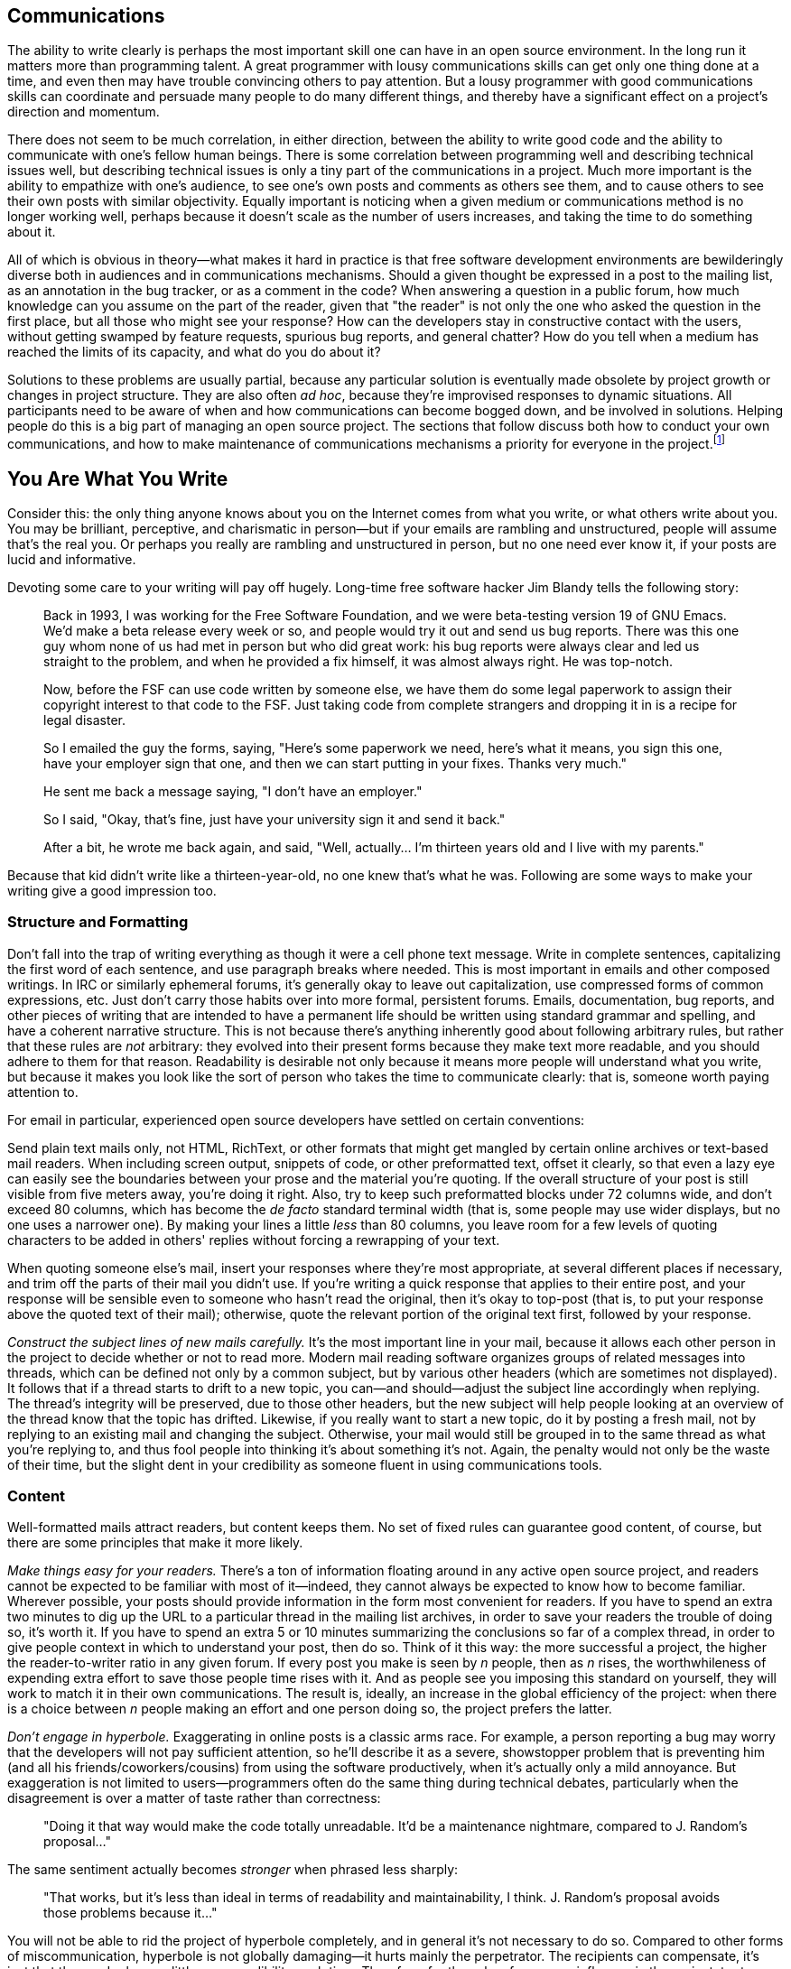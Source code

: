 [[communications]]
== Communications

The ability to write clearly is perhaps the most important skill one can
have in an open source environment. In the long run it matters more than
programming talent. A great programmer with lousy communications skills
can get only one thing done at a time, and even then may have trouble
convincing others to pay attention. But a lousy programmer with good
communications skills can coordinate and persuade many people to do many
different things, and thereby have a significant effect on a project's
direction and momentum.

There does not seem to be much correlation, in either direction, between
the ability to write good code and the ability to communicate with one's
fellow human beings. There is some correlation between programming well
and describing technical issues well, but describing technical issues is
only a tiny part of the communications in a project. Much more important
is the ability to empathize with one's audience, to see one's own posts
and comments as others see them, and to cause others to see their own
posts with similar objectivity. Equally important is noticing when a
given medium or communications method is no longer working well, perhaps
because it doesn't scale as the number of users increases, and taking
the time to do something about it.

All of which is obvious in theory—what makes it hard in practice is that
free software development environments are bewilderingly diverse both in
audiences and in communications mechanisms. Should a given thought be
expressed in a post to the mailing list, as an annotation in the bug
tracker, or as a comment in the code? When answering a question in a
public forum, how much knowledge can you assume on the part of the
reader, given that "the reader" is not only the one who asked the
question in the first place, but all those who might see your response?
How can the developers stay in constructive contact with the users,
without getting swamped by feature requests, spurious bug reports, and
general chatter? How do you tell when a medium has reached the limits of
its capacity, and what do you do about it?

Solutions to these problems are usually partial, because any particular
solution is eventually made obsolete by project growth or changes in
project structure. They are also often __ad hoc__, because they're
improvised responses to dynamic situations. All participants need to be
aware of when and how communications can become bogged down, and be
involved in solutions. Helping people do this is a big part of managing
an open source project. The sections that follow discuss both how to
conduct your own communications, and how to make maintenance of
communications mechanisms a priority for everyone in the
project.footnote:[There has been some interesting academic research on
this topic; for example, see Group Awareness in Distributed Software
Development by Gutwin, Penner, and Schneider. This paper was online for
a while, then unavailable, then online again at
http://www.st.cs.uni-sb.de/edu/empirical-se/2006/PDFs/gutwin04.pdf[st.cs.uni-sb.de/edu/empirical-se/2006/PDFs/gutwin04.pdf].
So try there first, but be prepared to use a search engine if it moves
again.]

[[you-are-what-you-write]]
== You Are What You Write

Consider this: the only thing anyone knows about you on the Internet
comes from what you write, or what others write about you. You may be
brilliant, perceptive, and charismatic in person—but if your emails are
rambling and unstructured, people will assume that's the real you. Or
perhaps you really are rambling and unstructured in person, but no one
need ever know it, if your posts are lucid and informative.

Devoting some care to your writing will pay off hugely. Long-time free
software hacker Jim Blandy tells the following story:

________________________________________________________________________________________________________________________________________________________________________________________________________________________________________________________________________________________________________________________________________________________________________________________________________________________________________________________
Back in 1993, I was working for the Free Software Foundation, and we
were beta-testing version 19 of GNU Emacs. We'd make a beta release
every week or so, and people would try it out and send us bug reports.
There was this one guy whom none of us had met in person but who did
great work: his bug reports were always clear and led us straight to the
problem, and when he provided a fix himself, it was almost always right.
He was top-notch.

Now, before the FSF can use code written by someone else, we have them
do some legal paperwork to assign their copyright interest to that code
to the FSF. Just taking code from complete strangers and dropping it in
is a recipe for legal disaster.

So I emailed the guy the forms, saying, "Here's some paperwork we need,
here's what it means, you sign this one, have your employer sign that
one, and then we can start putting in your fixes. Thanks very much."

He sent me back a message saying, "I don't have an employer."

So I said, "Okay, that's fine, just have your university sign it and
send it back."

After a bit, he wrote me back again, and said, "Well, actually... I'm
thirteen years old and I live with my parents."
________________________________________________________________________________________________________________________________________________________________________________________________________________________________________________________________________________________________________________________________________________________________________________________________________________________________________________________

Because that kid didn't write like a thirteen-year-old, no one knew
that's what he was. Following are some ways to make your writing give a
good impression too.

[[structure-and-formatting]]
=== Structure and Formatting

Don't fall into the trap of writing everything as though it were a cell
phone text message. Write in complete sentences, capitalizing the first
word of each sentence, and use paragraph breaks where needed. This is
most important in emails and other composed writings. In IRC or
similarly ephemeral forums, it's generally okay to leave out
capitalization, use compressed forms of common expressions, etc. Just
don't carry those habits over into more formal, persistent forums.
Emails, documentation, bug reports, and other pieces of writing that are
intended to have a permanent life should be written using standard
grammar and spelling, and have a coherent narrative structure. This is
not because there's anything inherently good about following arbitrary
rules, but rather that these rules are _not_ arbitrary: they evolved
into their present forms because they make text more readable, and you
should adhere to them for that reason. Readability is desirable not only
because it means more people will understand what you write, but because
it makes you look like the sort of person who takes the time to
communicate clearly: that is, someone worth paying attention to.

For email in particular, experienced open source developers have settled
on certain conventions:

Send plain text mails only, not HTML, RichText, or other formats that
might get mangled by certain online archives or text-based mail readers.
When including screen output, snippets of code, or other preformatted
text, offset it clearly, so that even a lazy eye can easily see the
boundaries between your prose and the material you're quoting. If the
overall structure of your post is still visible from five meters away,
you're doing it right. Also, try to keep such preformatted blocks under
72 columns wide, and don't exceed 80 columns, which has become the _de
facto_ standard terminal width (that is, some people may use wider
displays, but no one uses a narrower one). By making your lines a little
_less_ than 80 columns, you leave room for a few levels of quoting
characters to be added in others' replies without forcing a rewrapping
of your text.

When quoting someone else's mail, insert your responses where they're
most appropriate, at several different places if necessary, and trim off
the parts of their mail you didn't use. If you're writing a quick
response that applies to their entire post, and your response will be
sensible even to someone who hasn't read the original, then it's okay to
top-post (that is, to put your response above the quoted text of their
mail); otherwise, quote the relevant portion of the original text first,
followed by your response.

_Construct the subject lines of new mails carefully._ It's the most
important line in your mail, because it allows each other person in the
project to decide whether or not to read more. Modern mail reading
software organizes groups of related messages into threads, which can be
defined not only by a common subject, but by various other headers
(which are sometimes not displayed). It follows that if a thread starts
to drift to a new topic, you can—and should—adjust the subject line
accordingly when replying. The thread's integrity will be preserved, due
to those other headers, but the new subject will help people looking at
an overview of the thread know that the topic has drifted. Likewise, if
you really want to start a new topic, do it by posting a fresh mail, not
by replying to an existing mail and changing the subject. Otherwise,
your mail would still be grouped in to the same thread as what you're
replying to, and thus fool people into thinking it's about something
it's not. Again, the penalty would not only be the waste of their time,
but the slight dent in your credibility as someone fluent in using
communications tools.

[[writing-content]]
=== Content

Well-formatted mails attract readers, but content keeps them. No set of
fixed rules can guarantee good content, of course, but there are some
principles that make it more likely.

_Make things easy for your readers._ There's a ton of information
floating around in any active open source project, and readers cannot be
expected to be familiar with most of it—indeed, they cannot always be
expected to know how to become familiar. Wherever possible, your posts
should provide information in the form most convenient for readers. If
you have to spend an extra two minutes to dig up the URL to a particular
thread in the mailing list archives, in order to save your readers the
trouble of doing so, it's worth it. If you have to spend an extra 5 or
10 minutes summarizing the conclusions so far of a complex thread, in
order to give people context in which to understand your post, then do
so. Think of it this way: the more successful a project, the higher the
reader-to-writer ratio in any given forum. If every post you make is
seen by _n_ people, then as _n_ rises, the worthwhileness of expending
extra effort to save those people time rises with it. And as people see
you imposing this standard on yourself, they will work to match it in
their own communications. The result is, ideally, an increase in the
global efficiency of the project: when there is a choice between _n_
people making an effort and one person doing so, the project prefers the
latter.

_Don't engage in hyperbole._ Exaggerating in online posts is a classic
arms race. For example, a person reporting a bug may worry that the
developers will not pay sufficient attention, so he'll describe it as a
severe, showstopper problem that is preventing him (and all his
friends/coworkers/cousins) from using the software productively, when
it's actually only a mild annoyance. But exaggeration is not limited to
users—programmers often do the same thing during technical debates,
particularly when the disagreement is over a matter of taste rather than
correctness:

________________________________________________________________________________________________________________________________
"Doing it that way would make the code totally unreadable. It'd be a
maintenance nightmare, compared to J. Random's proposal..."
________________________________________________________________________________________________________________________________

The same sentiment actually becomes _stronger_ when phrased less
sharply:

_____________________________________________________________________________________________________________________________________________________
"That works, but it's less than ideal in terms of readability and
maintainability, I think. J. Random's proposal avoids those problems
because it..."
_____________________________________________________________________________________________________________________________________________________

You will not be able to rid the project of hyperbole completely, and in
general it's not necessary to do so. Compared to other forms of
miscommunication, hyperbole is not globally damaging—it hurts mainly the
perpetrator. The recipients can compensate, it's just that the sender
loses a little more credibility each time. Therefore, for the sake of
your own influence in the project, try to err on the side of moderation.
That way, when you _do_ need to make a strong point, people will take
you seriously.

_Edit twice._ For any message longer than a medium-sized paragraph,
reread it from top to bottom before sending it but after you think it's
done the first time. This is familiar advice to anyone who's taken a
composition class, but it's especially important in online discussion.
Because the process of online composition tends to be highly
discontinuous (in the course of writing a message, you may need to go
back and check other mails, visit certain web pages, run a command to
capture its debugging output, etc.), it's especially easy to lose your
sense of narrative place. Messages that were composed discontinuously
and not checked before being sent are often recognizable as such, much
to the chagrin (or so one would hope) of their authors. Take the time to
review what you send. The more your posts hold together structurally,
the more they will be read by others.

[[writing-tone]]
=== Tone

After writing thousands of messages, you will probably find your style
tending toward the terse. This seems to be the norm in most technical
forums, and there's nothing wrong with it per se. A degree of terseness
that would be unacceptable in normal social interactions is simply the
default for free software hackers. Here's a response I once drew on a
mailing list about some free content management software, quoted in
full:

....
Can you possibly elaborate a bit more on exactly what problems
you ran into, etc?

Also:

What version of Slash are you using? I couldn't tell from your
original message.

Exactly how did you build the apache/mod_perl source?

Did you try the Apache 2.0 patch that was posted about on
slashcode.com?

  Shane
....

Now _that's_ terse! No greeting, no sign-off other than his name, and
the message itself is just a series of questions phrased as compactly as
possible. His one declarative sentence was an implicit criticism of my
original message. And yet, I was happy to see Shane's mail, and didn't
take his terseness as a sign of anything other than him being a busy
person. The mere fact that he was asking questions, instead of ignoring
my post, meant that he was willing to spend some time on my problem.

Will all readers react positively to this style? Not necessarily; it
depends on the person and the context. For example, if someone has just
posted acknowledging that he made a mistake (perhaps he wrote a bug),
and you know from past experience that this person tends to be a bit
insecure, then while you may still write a compact response, you should
make sure to leaven it with some sort of acknowledgment of his feelings.
The bulk of your response might be a brief, engineer's-eye analysis of
the situation, as terse as you want. But at the end, sign off with
something indicating that your terseness is not to be taken as coldness.
For example, if you've just given reams of advice about exactly how the
person should fix the bug, then sign off with "Good luck, " to indicate
that you wish him well and are not mad. A strategically placed smiley
face or other emoticlue can often be enough to reassure an interlocutor,
too.

It may seem odd to focus as much on the participant's feelings as on the
surface of what they say, but, to put it baldly, feelings affect
productivity. Feelings are important for other reasons too, but even
confining ourselves to purely utilitarian grounds, we may note that
unhappy people write worse software and tackle fewer bugs. Given the
restricted nature of most electronic media, though, there will often be
no overt clue about how a person is feeling. You will have to make an
educated guess based on a) how most people would feel in that situation,
and b) what you know of this particular person from past interactions.
Some people prefer a more hands-off attitude, and simply deal with
everyone at face value, the idea being that if a participant doesn't say
outright that he feels a particular way, then one has no business
treating him as though he does. I don't buy this approach, for a couple
of reasons. One, people don't behave that way in real life, so why would
they online? Two, since most interactions take place in public forums,
people tend to be even more restrained in expressing emotions than they
might be in private. To be more precise, they are often willing to
express emotions directed at others, such as gratitude or outrage, but
not emotions directed inwardly, such as insecurity or pride. Yet most
humans work better when they know that others are aware of their state
of mind. By paying attention to small clues, you can usually guess right
most of the time, and motivate people to stay involved to a greater
degree than they otherwise might.

I don't mean, of course, that your role is to be a group therapist,
constantly helping everyone to get in touch with their feelings. But by
paying careful attention to long-term patterns in people's behavior, you
will begin to get a sense of them as individuals even if you never meet
them face-to-face. And by being sensitive to the tone of your own
writing, you can have a surprising amount of influence over how others
feel, to the ultimate benefit of the project.

[[rudeness]]
=== Recognizing Rudeness

One of the defining characteristics of open source culture is its
distinctive notions of what does and does not constitute rudeness. While
the conventions described below are not unique to free software
development, nor even to software in general—they would be familiar to
anyone working in mathematics, the hard sciences, or engineering
disciplines—free software, with its porous boundaries and constant
influx of newcomers, is an environment where these conventions are
especially likely to be encountered by people unfamiliar with them.

Let's start with the things that are _not_ rude:

Technical criticism, even when direct and unpadded, is not rude. Indeed,
it can be a form of flattery: the critic is saying, by implication, that
the target is worth taking seriously, and is worth spending some time
on. That is, the more viable it would have been to simply ignore
someone's post, the more of a compliment it becomes to take the time to
criticize it (unless the critique descends into an _ad hominem_ attack
or some other form of obvious rudeness, of course).

Blunt, unadorned questions, such as Shane's questions to me in the
previously quoted email, are not rude either. Questions that in other
contexts might seem cold, rhetorical, or even mocking, are often
intended seriously, and have no hidden agenda other than eliciting
information as quickly as possible. The famous technical support
question "Is your computer plugged in?" is a classic example of this.
The support person really does need to know if your computer is plugged
in, and after the first few days on the job, has gotten tired of
prefixing her question with polite blandishments ("I beg your pardon, I
just want to ask a few simple questions to rule out some possibilities.
Some of these might seem pretty basic, but bear with me..."). At this
point, she doesn't bother with the padding anymore, she just asks
straight out: is it plugged in or not? Equivalent questions are asked
all the time on free software mailing lists. The intent is not to insult
the recipient, but to quickly rule out the most obvious (and perhaps
most common) explanations. Recipients who understand this and react
accordingly win points for taking a broad-minded view without prompting.
But recipients who react badly must not be reprimanded, either. It's
just a collision of cultures, not anyone's fault. Explain amiably that
your question (or criticism) had no hidden meanings; it was just meant
to get (or transmit) information as efficiently as possible, nothing
more.

So what _is_ rude?

By the same principle under which detailed technical criticism is a form
of flattery, failure to provide quality criticism can be a kind of
insult. I don't mean simply ignoring someone's work, be it a proposal,
code change, new ticket filing, or whatever. Unless you explicitly
promised a detailed reaction in advance, it's usually okay to simply not
react at all. People will assume you just didn't have time to say
anything. But if you _do_ react, don't skimp: take the time to really
analyze things, provide concrete examples where appropriate, dig around
in the archives to find related posts from the past, etc. Or if you
don't have time to put in that kind of effort, but still need to write
some sort of brief response, then state the shortcoming openly in your
message ("I think there's a ticket filed for this, but unfortunately
didn't have time to search for it, sorry"). The main thing is to
recognize the existence of the cultural norm, either by fulfilling it or
by openly acknowledging that one has fallen short this time. Either way,
the norm is strengthened. But failing to meet that norm, while at the
same time not explaining _why_ you failed to meet it, is like saying the
topic (and those participating in it) was not worth much of your
time—that your time is more valuable than theirs. Better to show that
your time is valuable by being terse than by being lazy.

There are many other forms of rudeness, of course, but most of them are
not specific to free software development, and common sense is a good
enough guide to avoid them. See also link:#prevent-rudeness[???]in
link:#getting-started[???], if you haven't already.

[[face]]
=== Face

There is a region in the human brain devoted specifically to recognizing
faces. It is known informally as the "fusiform face area" and apparently
its capabilities are at least partly inborn, not learned. It turns out
that recognizing individual people is such a crucial survival skill that
we have evolved specialized hardware to do it.

Internet-based collaboration is therefore psychologically odd, because
it involves tight cooperation between human beings who almost never get
to identify each other by the most natural, intuitive methods: facial
recognition first of all, but also sound of voice, posture, etc. To
compensate for this, try to use a consistent screen name everywhere. It
should be the front part of your email address (the part before the
@-sign), your IRC username, your repository committer name, your ticket
tracker username, and so on. This name is your online "face": a short
identifying string that serves some of the same purpose as your real
face, although it does not, unfortunately, stimulate the same built-in
hardware in the brain.

The screen name should be some intuitive permutation of your real name
(mine, for example, is "kfogel"). In some situations it will be
accompanied by your full name anyway, for example in mail headers:

....
From: "Karl Fogel"
....

Actually, there are two things going on in that example. As mentioned
earlier, the screen name matches the real name in an intuitive way. But
also, the real name is __real__. That is, it's not some made-up
appellation like:

....
From: "Wonder Hacker"
....

There's a famous cartoon by Paul Steiner, from the July 5, 1993 issue of
The New Yorker, that shows one dog logged into a computer terminal,
looking down and telling another conspiratorially: "On the Internet,
nobody knows you're a dog." This kind of thought probably lies behind a
lot of the self-aggrandizing, meant-to-be-hip online identities people
give themselves—as if calling oneself "Wonder Hacker" will actually
cause people to believe one _is_ a wonderful hacker. But the fact
remains: even if no one knows you're a dog, you're still a dog. A
fantastical online identity never impresses readers. Instead, it makes
them think you're more into image than substance, or that you're simply
insecure. Use your real name for all interactions, or if for some reason
you require anonymity, then make up a name that sounds like a perfectly
normal real name, and use it consistently.

In addition to keeping your online face consistent, there are some
things you can do to make it more attractive. If you have an official
title (e.g., "doctor", "professor", "director"), don't flaunt it, nor
even mention it except when it's directly relevant to the conversation.
Hackerdom in general, and free software culture in particular, tends to
view title displays as exclusionary and a sign of insecurity. It's okay
if your title appears as part of a standard signature block at the end
of every mail you send, just don't ever use it as a tool to bolster your
position in a discussion—the attempt is guaranteed to backfire. You want
folks to respect the person, not the title.

Speaking of signature blocks: keep them small and tasteful, or better
yet, nonexistent. Avoid large legal disclaimers tacked on to the end of
every mail, especially when they express sentiments incompatible with
participation in a free software project. For example, the following
classic of the genre appears at the end of every post a particular user
makes to a certain project mailing list:

....
IMPORTANT NOTICE

If you have received this e-mail in error or wish to read our e-mail
disclaimer statement and monitoring policy, please refer to the
statement below or contact the sender.

This communication is from Deloitte & Touche LLP.  Deloitte &
Touche LLP is a limited liability partnership registered in England
and Wales with registered number OC303675.  A list of members' names
is available for inspection at Stonecutter Court, 1 Stonecutter
Street, London EC4A 4TR, United Kingdom, the firm's principal place of
business and registered office.  Deloitte & Touche LLP is
authorised and regulated by the Financial Services Authority.

This communication and any attachments contain information which is
confidential and may also be privileged.  It is for the exclusive use
of the intended recipient(s).  If you are not the intended
recipient(s) please note that any form of disclosure, distribution,
copying or use of this communication or the information in it or in
any attachments is strictly prohibited and may be unlawful.  If you
have received this communication in error, please return it with the
title "received in error" to IT.SECURITY.UK@deloitte.co.uk then delete
the email and destroy any copies of it.

E-mail communications cannot be guaranteed to be secure or error free,
as information could be intercepted, corrupted, amended, lost,
destroyed, arrive late or incomplete, or contain viruses.  We do not
accept liability for any such matters or their consequences.  Anyone
who communicates with us by e-mail is taken to accept the risks in
doing so.

When addressed to our clients, any opinions or advice contained in
this e-mail and any attachments are subject to the terms and
conditions expressed in the governing Deloitte & Touche LLP client
engagement letter.

Opinions, conclusions and other information in this e-mail and any
attachments which do not relate to the official business of the firm
are neither given nor endorsed by it.
....

For someone who's just showing up to ask a question now and then, that
huge disclaimer looks a bit silly but probably doesn't do any lasting
harm. However, if this person wanted to participate actively in the
project, that legal boilerplate would start to have a more insidious
effect. It would send at least two potentially destructive signals:
first, that this person doesn't have full control over his tools—he's
trapped inside some corporate mailer that tacks an annoying message to
the end of every email, and he hasn't got any way to route around it—and
second, that he has little or no organizational support for his free
software activities. True, the organization has clearly not banned him
outright from posting to public lists, but it has made his posts look
distinctly unwelcoming, as though the risk of letting out confidential
information must trump all other priorities.

If you work for an organization that insists on adding such signature
blocks to all outgoing mail, and you can't get the policy changed, then
consider using your personal email account to post, even if you're being
paid by your employer for your participation in the project.

[[common-pitfalls]]
== Avoiding Common Pitfalls

[[post-with-purpose]]
=== Don't Post Without a Purpose

A common pitfall in online project participation is to think that you
have to respond to everything. You don't. First of all, there will
usually be more threads going on than you can keep track of, at least
after the project really gets going. Second, even in the threads that
you have decided to engage in, much of what people say will not require
a response. Development forums in particular tend to be dominated by
three kinds of messages:

1.  Messages proposing something non-trivial
2.  Messages expressing support or opposition to something someone else
has said
3.  Summing-up messages

None of these _inherently_ requires a response, particularly if you can
be fairly sure, based on watching the thread so far, that someone else
is likely to say what you would have said anyway. (If you're worried
that you'll be caught in a wait-wait loop because all the others are
using this tactic too, don't be; there's almost always _someone_ out
there who'll feel like jumping into the fray.) A response should be
motivated by a definite purpose. Ask yourself first: do you know what
you want to accomplish? And second: will it not get accomplished unless
you say something?

Two good reasons to add your voice to a thread are a) when you see a
flaw in a proposal and suspect that you're the only one who sees it, and
b) when you see that miscommunication is happening between others, and
know that you can fix it with a clarifying post. It's also generally
fine to post just to thank someone for doing something, or to say "Me
too!", because a reader can tell right away that such posts do not
require any response or further action, and therefore the mental effort
demanded by the post ends cleanly when the reader reaches the last line
of the mail. But even then, think twice before saying something; it's
always better to leave people wishing you'd post more than wishing you'd
post less. (The second half of Poul-Henning Kamp's "bikeshed" post,
referenced from
link:#bikeshed[The Softer the Topic, the Longer the Debate], offers some
further thoughts about how to behave on a busy mailing list.)

[[productive-threads]]
=== Productive vs Unproductive Threads

On a busy mailing list, you have two imperatives. One, obviously, is to
figure out what you need to pay attention to and what you can ignore.
The other is to behave in a way that avoids _causing_ noise: not only do
you want your own posts to have a high signal/noise ratio, you also want
them to be the sorts of messages that stimulate _other_ people to either
post with a similarly high signal/noise ratio, or not post at all.

To see how to do that, let's consider the context in which it is done.
What are some of the hallmarks of an unproductive thread?

* Arguments that have been made already start to be repeated in the same
thread, as though the poster thinks no one heard them the first time.
* Increasing levels of hyperbole and involvement as the stakes get
smaller and smaller.
* A majority of comments coming from people who do little or nothing,
while the people who tend to get things done are silent.
* Many ideas discussed without clear proposals ever being made. (Of
course, any interesting idea starts out as an imprecise vision; the
important question is what direction it goes from there. Does the thread
seem to be turning the vision into something more concrete, or is it
spinning off into sub-visions, side-visions, and ontological disputes?)

Just because a thread is not productive at first doesn't mean it's a
waste of time. It might be about an important topic, in which case the
fact that it's not making any headway is all the more troublesome.

Guiding a thread toward usefulness without being pushy is an art. It
won't work to simply admonish people to stop wasting their time, or to
ask them not to post unless they have something constructive to say. You
may, of course, think these things privately, but if you say them out
loud then you will be offensive—and ineffective. Instead, you have to
suggest conditions for further progress: give people a route, a path to
follow that leads to the results you want, yet without sounding like
you're dictating conduct. The distinction is largely one of tone. For
example, this is bad:

________________________________________________________________________________________________________________________________________________________________________________________________________________________________________________
_This discussion is going nowhere. Can we please drop this topic until
someone has a patch to implement one of these proposals? There's no
reason to keep going around and around saying the same things. Code
speaks louder than words, folks._
________________________________________________________________________________________________________________________________________________________________________________________________________________________________________________

Whereas this is good:

_______________________________________________________________________________________________________________________________________________________________________________________________________________________________________________________________________________________________________________________________________________________________________________________________________________________________________________________________________________________________________________________________
_Several proposals have been floated in this thread, but none have had
all the details fleshed out, at least not enough for an up-or-down vote.
Yet we're also not saying anything new now; we're just reiterating what
has been said before. So the best thing at this point would probably be
for further posts to contain either a complete specification for the
proposed behavior, or a patch. Then at least we'd have a definite action
to take (i.e., get consensus on the specification, or apply and test the
patch)._
_______________________________________________________________________________________________________________________________________________________________________________________________________________________________________________________________________________________________________________________________________________________________________________________________________________________________________________________________________________________________________________________________

Contrast the second approach with the first. The second way does not
draw a line between you and the others, or accuse them of taking the
discussion into a spiral. It talks about "we", which is important
whether or not you actually participated in the thread before now,
because it reminds everyone that even those who have been silent thus
far still have a stake in the thread's outcome. It describes why the
thread is going nowhere, but does so without pejoratives or
judgements—it just dispassionately states some facts. Most importantly,
it offers a positive course of action, so that instead of people feeling
like discussion is being closed off (a restriction against which they
can only be tempted to rebel), they will feel as if they're being
offered a way to take the conversation to a more constructive level, if
they're willing to make the effort. This is a standard the most
productive people will naturally want to meet.

You won't always want a thread to make it to the next level of
constructiveness—sometimes you'll want it to just go away. The purpose
of your post, then, is to make it do one or the other. If you can tell
from the way the thread has gone so far that no one is actually _going_
to take the steps you suggested, then your post effectively shuts down
the thread without seeming to do so. Of course, there isn't any
foolproof way to shut down a thread, and even if there were, you
wouldn't want to use it. But asking participants to either make visible
progress or stop posting is perfectly defensible, if done
diplomatically. Be wary of quashing threads prematurely, however. Some
amount of speculative chatter can be productive, depending on the topic,
and asking for it to be resolved too quickly will stifle the creative
process, as well as make you look impatient.

Don't expect any thread to stop on a dime. There will probably still be
a few posts after yours, either because mails got crossed in the pipe,
or because people want to have the last word. This is nothing to worry
about, and you don't need to post again. Just let the thread peter out,
or not peter out, as the case may be. You can't have complete control;
on the other hand, you can expect to have a statistically significant
effect across many threads.

[[bikeshed]]
=== The Softer the Topic, the Longer the Debate

Although discussion can meander in any topic, the probability of
meandering goes up as the technical difficulty of the topic goes down.
After all, the greater the technical complexity, the fewer participants
can really follow what's going on. Those who can are likely to be the
most experienced developers, who have already taken part in such
discussions many times before, and know what sort of behavior is likely
to lead to a consensus everyone can live with.

Thus, consensus is hardest to achieve in technical questions that are
simple to understand and easy to have an opinion about, and in "soft"
topics such as organization, publicity, funding, etc. People can
participate in those arguments forever, because there are no
qualifications necessary for doing so, no clear ways to decide (even
afterward) if a decision was right or wrong, and because simply
outwaiting other discussants is sometimes a successful tactic.

The principle that the amount of discussion is inversely proportional to
the complexity of the topic has been around for a long time, and is
known informally as the Bikeshed Effect. Here is Poul-Henning Kamp's
explanation of it, from a now-famous post made to BSD developers:

______________________________________________________________________________________________________________________________________________________________________________________________________________________________________________________________________________________________________________________________________________________________________________________
It's a long story, or rather it's an old story, but it is quite short
actually. C. Northcote Parkinson wrote a book in the early 1960'ies,
called "Parkinson's Law", which contains a lot of insight into the
dynamics of management.

...

In the specific example involving the bike shed, the other vital
component is an atomic power-plant, I guess that illustrates the age of
the book.

Parkinson shows how you can go in to the board of directors and get
approval for building a multi-million or even billion dollar atomic
power plant, but if you want to build a bike shed you will be tangled up
in endless discussions.

Parkinson explains that this is because an atomic plant is so vast, so
expensive and so complicated that people cannot grasp it, and rather
than try, they fall back on the assumption that somebody else checked
all the details before it got this far. Richard P. Feynmann gives a
couple of interesting, and very much to the point, examples relating to
Los Alamos in his books.

A bike shed on the other hand. Anyone can build one of those over a
weekend, and still have time to watch the game on TV. So no matter how
well prepared, no matter how reasonable you are with your proposal,
somebody will seize the chance to show that he is doing his job, that he
is paying attention, that he is __here__.

In Denmark we call it "setting your fingerprint". It is about personal
pride and prestige, it is about being able to point somewhere and say
"There! _I_ did that." It is a strong trait in politicians, but present
in most people given the chance. Just think about footsteps in wet
cement.
______________________________________________________________________________________________________________________________________________________________________________________________________________________________________________________________________________________________________________________________________________________________________________________

(Kamp's complete post is very much worth reading, too; see
http://bikeshed.com/[bikeshed.com].)

Anyone who's ever taken regular part in group decision-making will
recognize what Kamp is talking about. However, it is usually impossible
to persuade _everyone_ to avoid painting bikesheds. The best you can do
is point out that the phenomenon exists, when you see it happening, and
persuade the senior developers—the people whose posts carry the most
weight—to drop their paintbrushes early, so at least they're not
contributing to the noise. Bikeshed painting parties will never go away
entirely, but you can make them shorter and less frequent by spreading
an awareness of the phenomenon in the project's culture.

[[holy-wars]]
=== Avoid Holy Wars

A holy war is a dispute, often but not always over a relatively minor
issue, which is not resolvable on the merits of the arguments, but where
people feel passionate enough to continue arguing anyway in the hope
that their side will prevail. Holy wars are not quite the same as
bikeshed painting. People painting bikesheds may be quick to jump in
with an opinion, but they won't necessarily feel strongly about it, and
indeed will sometimes express other, incompatible opinions, to show that
they understand all sides of the issue. In a holy war, on the other
hand, understanding the other sides is a sign of weakness. In a holy
war, everyone knows there is One Right Answer; they just don't agree on
what it is.

Once a holy war has started, it generally cannot be resolved to
everyone's satisfaction. It does no good to point out, in the midst of a
holy war, that a holy war is going on. Everyone knows that already.
Unfortunately, a common feature of holy wars is disagreement on the very
question of _whether_ the dispute is resolvable by continued discussion.
Viewed from outside, it is clear that neither side is changing the
other's mind. Viewed from inside, the other side is being obtuse and not
thinking clearly, but they might come around if browbeaten enough. Now,
I am _not_ saying there's never a right side in a holy war. Sometimes
there is—in the holy wars I've participated in, it's always been my
side, of course. But it doesn't matter, because there's no algorithm for
convincingly demonstrating that one side or the other is right.

A common, but unsatisfactory, way people try to resolve holy wars is to
say "We've already spent far more time and energy discussing this than
it's worth! Can we please just drop it?" There are two problems with
this. First, that time and energy has already been spent and can never
be recovered—the only question now is, how much _more_ effort remains?
If some people feel that just a little more discussion will resolve the
issue in their favor, then it still makes sense (from their point of
view) to continue.

The other problem with asking for the matter to be dropped is that this
is often equivalent to allowing one side, the status quo, to declare
victory by inaction. And in some cases, the status quo is known to be
unacceptable anyway: everyone agrees that some decision must be made,
some action taken. Dropping the subject would be worse for everyone than
simply giving up the argument would be for anyone. But since that
dilemma applies to all equally, it's still possible to end up arguing
forever about what to do.

So how should you handle holy wars?

The first answer is, try to set things up so they don't happen. This is
not as hopeless as it sounds:

You can anticipate certain standard holy wars: they tend to come up over
programming languages, licenses (see link:#license-compatibility[???]in
link:#legal[???]), reply-to munging (see link:#reply-to[???]in
link:#technical-infrastructure[???]), and a few other topics. Each
project usually has a holy war or two all its own, as well, which
longtime developers will quickly become familiar with. The techniques
for stopping holy wars, or at least limiting their damage, are pretty
much the same everywhere. Even if you are positive your side is right,
try to find _some_ way to express sympathy and understanding for the
points the other side is making. Often the problem in a holy war is that
because each side has built its walls as high as possible and made it
clear that any other opinion is sheer foolishness, the act of
surrendering or changing one's mind becomes psychologically unbearable:
it would be an admission not just of being wrong, but of having been
_certain_ and still being wrong. The way you can make this admission
palatable for the other side is to express some uncertainty
yourself—precisely by showing that you understand the arguments they are
making and find them at least sensible, if not finally persuasive. Make
a gesture that provides space for a reciprocal gesture, and usually the
situation will improve. You are no more or less likely to get the
technical result you wanted, but at least you can avoid unnecessary
collateral damage to the project's morale.

When a holy war can't be avoided, decide early how much you care, and
then be willing to publicly give up. When you do so, you can say that
you're backing out because the holy war isn't worth it, but don't
express any bitterness and _don't_ take the opportunity for a last
parting shot at the opposing side's arguments. Giving up is effective
only when done gracefully.

Programming language holy wars are a bit of a special case, because they
are often highly technical, yet many people feel qualified to take part
in them, and the stakes are very high, since the result may determine
what language a good portion of the project's code is written in. The
best solution is to choose the language early, with buy-in from
influential initial developers, and then defend it on the grounds that
it's what you are all comfortable writing in, _not_ on the grounds that
it's better than some other language that could have been used instead.
Never let the conversation degenerate into an academic comparison of
programming languages (this seems to happen especially often when
someone brings up Perl, for some reason); that's a death topic that you
must simply refuse to be drawn into.

For more historical background on holy wars, see
http://catb.org/~esr/jargon/html/H/holy-wars.html[catb.org/~esr/jargon/html/H/holy-wars.html],
and the paper by Danny Cohen that popularized the term,
http://www.ietf.org/rfc/ien/ien137.txt[ietf.org/rfc/ien/ien137.txt].

[[noisy-minority]]
=== The "Noisy Minority" Effect

In any mailing list discussion, it's easy for a small minority to give
the impression that there is a great deal of dissent, by flooding the
list with numerous lengthy emails. It's a bit like a filibuster, except
that the illusion of widespread dissent is even more powerful, because
it's divided across an arbitrary number of discrete posts and most
people won't bother to keep track of who said what, when. They'll just
have an instinctive impression that the topic is very controversial, and
wait for the fuss to die down.

The best way to counteract this effect is to point it out very clearly
and provide supporting evidence showing how small the actual number of
dissenters is, compared to those in agreement. In order to increase the
disparity, you may want to privately poll people who have been mostly
silent, but who you suspect would agree with the majority. Don't say
anything that suggests the dissenters were deliberately trying to
inflate the impression they were making. Chances are they weren't, and
even if they were, there would be no strategic advantage to pointing it
out. All you need do is show the actual numbers in a side-by-side
comparison, and people will realize that their intuition of the
situation does not match reality.

This advice doesn't just apply to issues with clear for-and-against
positions. It applies to any discussion where a fuss is being made but
it's not clear that most people consider the issue under discussion to
be a real problem. After a while, if you agree that the issue is not
worthy of action, and can see that it has failed to get much traction
(even if it has generated a lot of mails), you can just observe publicly
that it's not getting traction. If the "Noisy Minority" effect has been
at work, your post will seem like a breath of fresh air. Most people's
impression of the discussion up to that point will have been somewhat
murky: "Huh, it sure feels like there's some big deal here, because
there sure are a lot of posts, but I can't see any clear progress
happening." By explaining how the form of the discussion made it appear
more turbulent than it really was, you retrospectively give it a new
shape, through which people can recast their understanding of what
transpired.

[[difficult-people]]
== Difficult People

Difficult people are no easier to deal with in electronic forums than
they are in person. By "difficult" I don't mean "rude". Rude people are
annoying, but they're not necessarily difficult. This book has already
discussed how to handle them: comment on the rudeness the first time,
and from then on, either ignore them or treat them the same as anyone
else. If they continue being rude, they will usually make themselves so
unpopular as to have no influence on others in the project, so they are
a self-containing problem.

The really difficult cases are people who are not overtly rude, but who
manipulate or abuse the project's processes in a way that ends up
costing other people time and energy, yet do not bring any benefit to
the projectfootnote:[For an extended discussion of one particular
subspecies of difficult person, see Amy Hoy's hilariously on-target
http://slash7.com/2006/12/22/vampires/[Help Vampires: A Spotter's
Guide]. Quoting Hoy: "It's so regular you could set your watch by it.
The decay of a community is just as predictable as the decay of certain
stable nuclear isotopes. As soon as an open source project, language, or
what-have-you achieves a certain notoriety — its half-life, if you
will — __they__ swarm in, seemingly draining the very life out of the
community itself. _They_ are the Help Vampires. And I'm here to stop
them..."].

Often, such people look for wedgepoints in the project's procedures, to
give themselves more influence than they might otherwise have. This is
much more insidious than mere rudeness, because neither the behavior nor
the damage it causes is apparent to casual observers. A classic example
is the filibuster, in which someone (always sounding as reasonable as
possible, of course) keeps claiming that the matter under discussion is
not ready for resolution, and offers more and more possible solutions,
or new viewpoints on old solutions, when what is really going on is that
he senses that a consensus or a ballot is about to form and he doesn't
like where it's headed. Another example is when there's a debate that
won't converge on consensus, but the group tries to at least clarify the
points of disagreement and produce a summary for everyone to refer to
from then on. The obstructionist, who knows the summary may lead to a
result he doesn't like, will often try to delay even the summary, by
relentlessly complicating the question of what should be in it, either
by objecting to reasonable suggestions or by introducing unexpected new
items.

[[handling-difficult-people]]
=== Handling Difficult People

To counteract such behavior, it helps to understand the mentality of
those who engage in it. People generally do not do it consciously. No
one wakes up in the morning and says to himself: "Today I'm going to
cynically manipulate procedural forms in order to be an irritating
obstructionist." Instead, such actions are often preceded by a
semi-paranoid feeling of being shut out of group interactions and
decisions. The person feels he is not being taken seriously, or (in the
more severe cases) that there is almost a conspiracy against him—that
the other project members have decided to form an exclusive club, of
which he is not a member. This then justifies, in his mind, taking rules
literally and engaging in a formal manipulation of the project's
procedures, in order to _make_ everyone else take him seriously. In
extreme cases, the person can even believe that he is fighting a lonely
battle to save the project from itself.

It is the nature of such an attack from within that not everyone will
notice it at the same time, and some people may not see it at all unless
presented with very strong evidence. This means that neutralizing it can
be quite a bit of work. It's not enough to persuade yourself that it's
happening; you have to marshal enough evidence to persuade others too,
and then you have to distribute that evidence in a thoughtful way.

Given that it's so much work to fight, it's often better just to
tolerate it for a while. Think of it like a parasitic but mild disease:
if it's not too debilitating, the project can afford to remain infected,
and medicine might have harmful side effects. However, if it gets too
damaging to tolerate, then it's time for action. Start gathering notes
on the patterns you see. Make sure to include references to public
archives—this is one of the reasons the project keeps records, so you
might as well use them. Once you've got a good case built, start having
private conversations with other project participants. Don't tell them
what you've observed; instead, first ask them what they've observed.
This may be your last chance to get unfiltered feedback about how others
see the troublemaker's behavior; once you start openly talking about it,
opinion will become polarized and no one will be able to remember what
he formerly thought about the matter.

If private discussions indicate that at least some others see the
problem too, then it's time to do something. That's when you have to get
_really_ cautious, because it's very easy for this sort of person to try
to make it appear as though you're picking on them unfairly. Whatever
you do, never accuse them of maliciously abusing the project's
procedures, of being paranoid, or, in general, of any of the other
things that you suspect are probably true. Your strategy should be to
look both more reasonable and more concerned with the overall welfare of
the project, with the goal of either reforming the person's behavior, or
getting them to go away permanently. Depending on the other developers,
and your relationship with them, it may be advantageous to gather allies
privately first. Or it may not; that might just create ill will behind
the scenes, if people think you're engaging in an improper whispering
campaign.

Remember that although the other person may be the one behaving
destructively, _you_ will be the one who appears destructive if you make
a public charge that you can't back up. Be sure to have plenty of
examples to demonstrate what you're saying, and say it as gently as
possible while still being direct. You may not persuade the person in
question, but that's okay as long as you persuade everyone else.

[[difficult-people-case-study]]
=== Case study

I remember only a few situations, in more than 20 years of working in
free software, where things got so bad that we actually had to ask
someone to stop posting altogether. In the example I'll use here, the
person was not rude, and sincerely wanted only to be helpful. He just
didn't know when to post and when not to post. Our lists were open to
the public, and he was posting so often, and asking questions on so many
different topics, that it was getting to be a noise problem for the
community. We'd already tried asking him nicely to do a little more
research for answers before posting, but that had no effect.

The strategy that finally worked is a perfect example of how to build a
strong case on neutral, quantitative data. One of our developers, Brian
Fitzpatrick, did some digging in the archives, and then sent the
following message privately to a few developers. The offender (the third
name on the list below, shown here as "J. Random") had very little
history with the project, and had contributed no code or documentation.
Yet he was the third most active poster on the mailing lists:

....
From: "Brian W. Fitzpatrick"
To: [... recipient list omitted for anonymity ...]
Subject: The Subversion Energy Sink
Date: Wed, 12 Nov 2003 23:37:47 -0600

In the last 25 days, the top 6 posters to the svn [dev|users] list have
been:

    294  kfogel@collab.net
    236  "C. Michael Pilato"
    220  "J. Random"
    176  Branko CCARONibej
    130  Philip Martin
    126  Ben Collins-Sussman

I would say that five of these people are contributing to Subversion
hitting 1.0 in the near future.

I would also say that one of these people is consistently drawing time
and energy from the other 5, not to mention the list as a whole, thus
(albeit unintentionally) slowing the development of Subversion.  I did
not do a threaded analysis, but vgrepping my Subversion mail spool tells
me that every mail from this person is responded to at least once by at
least 2 of the other 5 people on the above list.

I think some sort of radical intervention is necessary here, even if we
do scare the aforementioned person away.  Niceties and kindness have
already proven to have no effect.

dev@subversion is a mailing list to facilitate development of a version
control system, not a group therapy session.

-Fitz, attempting to wade through three days of svn mail that he let
 pile up
....

Though it might not seem so at first, J. Random's behavior was a classic
case of abusing project procedures. He wasn't doing something obvious
like trying to filibuster a vote, but he was taking advantage of the
mailing list's policy of relying on self-moderation by its members. We
left it to each individual's judgement when to post and on what topics.
Thus, we had no procedural recourse for dealing with someone who either
did not have, or would not exercise, such judgement. There was no rule
one could point to and say the fellow was violating it, yet everyone
except him knew that his frequent posting was getting to be a serious
problem.

Fitz's strategy was, in retrospect, masterful. He gathered damning
quantitative evidence, but then distributed it discreetly, sending it
first to a few people whose support would be key in any drastic action.
They agreed that some sort of action was necessary, and in the end we
called J. Random on the phone, described the problem to him directly,
and asked him to simply stop posting. He never really did understand the
reasons why; if he had been capable of understanding, he probably would
have exercised appropriate judgement in the first place. But he agreed
to stop posting, and the mailing lists became useable again. Part of the
reason this strategy worked was, perhaps, the implicit threat that we
could start restricting his posts via the moderation software normally
used for preventing spam (see link:#spam-prevention[???]in
link:#technical-infrastructure[???]). But the reason we were able to
have that option in reserve was that Fitz had gathered the necessary
support from key people first.

[[growth]]
== Handling Growth

The price of success is heavy in the open source world. As your software
gets more popular, the number of people who show up looking for
information increases dramatically, while the number of people able to
provide information increases much more slowly. Furthermore, even if the
ratio were evenly balanced, there is still a fundamental scalability
problem with the way most open source projects handle communications.
Consider mailing lists, for example. Most projects have a mailing list
for general user questions—sometimes the list's name is "users",
"discuss", "help", or something else. Whatever its name, the purpose of
the list is always the same: to provide a place where people can get
their questions answered, while others watch and (presumably) absorb
knowledge from observing these exchanges.

These mailing lists work very well up to a few thousand users and/or a
couple of hundred posts a day. But somewhere after that, the system
starts to break down, because every subscriber sees every post; if the
number of posts to the list begins to exceed what any individual reader
can process in a day, the list becomes a burden to its members. Imagine,
for instance, if Microsoft had such a mailing list for Windows. Windows
has hundreds of millions of users; if even one-tenth of one percent of
them had questions in a given twenty-four hour period, then this
hypothetical list would get hundreds of thousands of posts per day! Such
a list could never exist, of course, because no one would stay
subscribed to it. This problem is not limited to mailing lists; the same
logic applies to IRC channels, other discussion forums, indeed to any
system in which a group hears questions from individuals. The
implications are ominous: the usual open source model of massively
parallelized support simply does not scale to the levels needed for
world domination.footnote:[An interesting experiment would be a
probablistic mailing list, that sends each new thread-originating post
to a random subset of subscribers, based on the approximate traffic
level they signed up for, and keeps just that subset subscribed to the
rest of the thread; such a forum could in theory scale without limit. If
you try it, let me know how it works out.]

There will be no explosion when forums reach the breaking point. There
is just a quiet negative feedback effect: people unsubscribe from the
lists, or leave the IRC channel, or at any rate stop bothering to ask
questions, because they can see they won't be heard in all the noise. As
more and more people make this highly rational choice, the forum's
activity will seem to stay at a manageable level. But it is staying
manageable precisely because the rational (or at least, experienced)
people have started looking elsewhere for information—while the
inexperienced people stay behind and continue posting. In other words,
one side effect of continuing to use unscalable communications models as
a project grows is that the average _quality_ of communications tends to
go down. As the benefit/cost ratio of using high-population forums goes
down, naturally those with the experience to do so start to look
elsewhere for answers first. Adjusting communications mechanisms to cope
with project growth therefore involves two related strategies:

1.  Recognizing when particular parts of a forum are _not_ suffering
unbounded growth, even if the forum as a whole is, and separating those
parts off into new, more specialized forums (i.e., don't let the good be
dragged down by the bad).
2.  Making sure there are many automated sources of information
available, and that they are kept organized, up-to-date, and easy to
find.

Strategy (1) is usually not too hard. Most projects start out with one
main forum: a general discussion mailing list, on which feature ideas,
design questions, and coding problems can all be hashed out. Everyone
involved with the project is on the list. After a while, it usually
becomes clear that the list has evolved into several distinct
topic-based sublists. For example, some threads are clearly about
development and design; others are user questions of the "How do I do
X?" variety; maybe there's a third topic family centered around
processing bug reports and enhancement requests; and so on. A given
individual, of course, might participate in many different thread types,
but the important thing is that there is not a lot of overlap between
the types themselves. They could be divided into separate lists without
causing harmful balkanization, because the threads rarely cross topic
boundaries.

Actually doing this division is a two-step process. You create the new
list (or IRC channel, or whatever it is to be), and then you spend
whatever time is necessary gently nagging and reminding people to _use_
the new forums appropriately. That latter step can last for weeks, but
eventually people will get the idea. You simply have to make a point of
always telling the sender when a post is sent to the wrong destination,
and do so visibly, so that other people are encouraged to help out with
routing. It's also useful to have a web page providing a guide to all
the lists available; your responses can simply reference that web page
and, as a bonus, the recipient may learn something about looking for
guidelines before posting.

Strategy (2) is an ongoing process, lasting the lifetime of the project
and involving many participants. Of course it is partly a matter of
having up-to-date documentation (see link:#documentation[???]in
link:#getting-started[???]) and making sure to point people there. But
it is also much more than that; the sections that follow discuss this
strategy in detail.

[[using-archives]]
=== Conspicuous Use of Archives

Typically, all communications in an open source project, except
sometimes IRC conversations, are archived. The archives are public and
searchable, and have referential stability: that is, once a given piece
of information is recorded at a particular address (URL), it stays at
that address forever.

Use those archives as much as possible, and as conspicuously as
possible. Even when you know the answer to some question off the top of
your head, if you think there's a reference in the archives that
contains the answer, spend the time to dig it up and present it. Every
time you do that in a publicly visible way, some people learn for the
first time that the archives are there, and that searching in them can
produce answers. Also, by referring to the archives instead of rewriting
the advice, you reinforce the social norm against duplicating
information. Why have the same answer in two different places? When the
number of places it can be found is kept to a minimum, people who have
found it before are more likely to remember what to search for to find
it again. Well-placed references also contribute to the quality of
search results in general, because they strengthen the targeted
resource's ranking in Internet search engines.

There are times when duplicating information makes sense, however. For
example, suppose there's a response already in the archives, not from
you, saying:

....
It appears that your Scanley indexes have become frobnicated.  To
unfrobnicate them, run these steps:

1. Shut down the Scanley server.
2. Run the 'defrobnicate' program that ships with Scanley.
3. Start up the server.
....

Then, months later, you see another post indicating that someone's
indexes have become frobnicated. You search the archives and come up
with the old response above, but you realize it's missing some steps
(perhaps by mistake, or perhaps because the software has changed since
that post was written). The classiest way to handle this is to post a
new, more complete set of instructions, and explicitly obsolete the old
post by mentioning it:

....
It appears that your Scanley indexes have become frobnicated.  We
saw this problem back in July, and J. Random posted a solution at
http://blahblahblah/blah.  Below is a more complete description of
how to unfrobnicate your indexes, based on J. Random's instructions
but extending them a bit:

1. Shut down the Scanley server.
2. Become the user the Scanley server normally runs as.
3. As that user, run the 'defrobnicate' program on the indexes.
4. Run Scanley by hand to see if the indexes work now.
5. Restart the server.
....

(In an ideal world, it would be possible to attach a note to the old
post, saying that there is newer information available and pointing to
the new post. However, I don't know of any archiving software that
offers an "obsoleted by" tag. This is another reason why creating
dedicated web pages with answers to common questions is a good idea.)

Archives are probably most often searched for answers to technical
questions, but their importance to the project goes well beyond that. If
a project's formal guidelines are its statutory law, the archives are
its common law: a record of all decisions made and how they were arrived
at. In any recurring discussion, it's pretty much obligatory nowadays to
start with an archive search. This allows you to begin the discussion
with a summary of the current state of things, anticipate objections,
prepare rebuttals, and possibly discover angles you hadn't thought of.
Also, the other participants will _expect_ you to have done an archive
search. Even if the previous discussions went nowhere, you should
include pointers to them when you re-raise the topic, so people can see
for themselves a) that they went nowhere, and b) that you did your
homework, and therefore are probably saying something now that has not
been said before.

[[all-as-archives]]
==== Treat all resources like archives

All of the preceding advice applies to more than just mailing list
archives. Having particular pieces of information at stable,
conveniently findable addresses should be an organizing principle for
all of the project's information. Let's take the project FAQ as a case
study.

How do people use a FAQ?

1.  They want to search in it for specific words and phrases.
2.  They want to browse it, soaking up information without necessarily
looking for answers to specific questions.
3.  They expect search engines such as Google to know about the FAQ's
content, so that searches can result in FAQ entries.
4.  They want to be able to refer other people directly to specific
items in the FAQ.
5.  They want to be able to add new material to the FAQ, but note that
this happens much less often than answers are looked up—FAQs are far
more often read from than written to.

Point 1 implies that the FAQ should be available in some sort of textual
format. Points 2 and 3 imply that the FAQ should be available as an HTML
page, with point 2 additionally indicating that the HTML should be
designed for readability (i.e., you'll want some control over its look
and feel), and should have a table of contents. Point 4 means that each
individual entry in the FAQ should be directly addresseable via a direct
URL (e.g., using HTML IDs and named anchors, tags that allow people to
reach a particular location on the page). Point 5 means the source files
for the FAQ should be available in a convenient way (see
link:#version-everything[???]in link:#technical-infrastructure[???]), in
a format that's easy to edit.

Formatting the FAQ like this is just one example of how to make a
resource presentable. The same properties—direct searchability,
availability to major Internet search engines, browsability, referential
stability, and (where applicable) editability—apply to other web pages,
to the source code tree, to the bug tracker, to Q&A forums, etc. It just
happens that most mailing list archiving software long ago recognized
the importance of these properties, which is why mailing lists tend to
have this functionality natively, while other formats may require a
little extra effort on the maintainer's part.
link:#managing-volunteers[???] discusses how to spread that maintenance
burden across many volunteers.

[[codifying-tradition]]
=== Codifying Tradition

As a project acquires history and complexity, the amount of data each
new incoming participant must absorb increases. Those who have been with
the project a long time were able to learn, and invent, the project's
conventions as they went along. They will often not be consciously aware
of what a huge body of tradition has accumulated, and may be surprised
at how many missteps recent newcomers seem to make. Of course, the issue
is not that the newcomers are of any lower quality than before; it's
that they face a bigger acculturation burden than newcomers did in the
past.

The traditions a project accumulates are as much about how to
communicate and preserve information as they are about coding standards
and other technical minutae. We've already looked at both sorts of
standards, in link:#developer-documentation[???]in
link:#getting-started[???] and link:#written-rules[???]in
link:#social-infrastructure[???] respectively, and examples are given
there. What this section is about is how to keep such guidelines
up-to-date as the project evolves, especially guidelines about how
communications are managed, because those are the ones that change the
most as the project grows in size and complexity.

First, watch for patterns in how people get confused. If you see the
same situations coming up over and over, especially with new
participants, chances are there is a guideline that needs to be
documented but isn't. Second, don't get tired of saying the same things
over and over again, and don't _sound_ like you're tired of saying them.
You and other project veterans will have to repeat yourselves often;
this is an inevitable side effect of the arrival of newcomers.

Every web page, every mailing list message, and every IRC channel should
be considered advertising space—not for commercial advertisements, but
for ads about your project's own resources. What you put in that space
depends on the demographics of those likely to read it. An IRC channel
for user questions, for example, is likely to get people who have never
interacted with the project before—often someone who has just installed
the software, and has a question he'd like answered immediately (after
all, if it could wait, he'd have sent it to a mailing list instead,
which would probably use less of his total time, although it would take
longer for an answer to come back). Most people don't make a permanent
investment in a support IRC channel; they'll show up, ask their
question, and leave.

Therefore, the channel topic should be aimed at people looking for
technical answers about the software __right now__, rather than at, say,
people who might get involved with the project in a long term way and
for whom community interaction guidelines might be more appropriate.
Here's how a really busy channel handles it (compare this with the
earlier example in link:#irc[???]in
link:#technical-infrastructure[???]):

....
You are now talking on #linuxhelp

Topic for #linuxhelp is Please READ
http://www.catb.org/~esr/faqs/smart-questions.html &&
http://www.tldp.org/docs.html#howto BEFORE asking questions | Channel
rules are at http://www.nerdfest.org/lh_rules.html | Please consult
http://kerneltrap.org/node/view/799 before asking about upgrading to a
2.6.x kernel | memory read possible: http://tinyurl.com/4s6mc ->
update to 2.6.8.1 or 2.4.27 | hash algo disaster: http://tinyurl.com/6w8rf
| reiser4 out
....

With mailing lists, the "ad space" is a tiny footer appended to every
message. Most projects put subscription/unsubscription instructions
there, and perhaps a pointer to the project's home page or FAQ page as
well. You might think that anyone subscribed to the list would know
where to find those things, and they probably do—but many more people
than just subscribers see those mailing list messages. An archived post
may be linked to from many places; indeed, some posts become so widely
known that they eventually have more readers off the list than on it.

Formatting can make a big difference. For example, in the Subversion
project, we were having limited success using the bug-filtering
technique described in link:#bug-filtering[???]in
link:#technical-infrastructure[???]. Many bogus bug reports were still
being filed by inexperienced people, and each time it happened, the
filer had to be educated in exactly the same way as the 500 people
before him. One day, after one of our developers had finally gotten to
the end of his rope and flamed some poor user who didn't read the ticket
tracker guidelines carefully enough, another developer decided this
pattern had gone on long enough. He suggested that we reformat the
ticket tracker front page so that the most important part, the
injunction to discuss the bug on the mailing lists or IRC channels
before filing, would stand out in huge, bold red letters, on a bright
yellow background, centered prominently above everything else on the
page. We did so (it's been reformatted a bit since then, but it's still
very prominent—you can see the results at
http://subversion.apache.org/reporting-issues.html[subversion.apache.org/reporting-issues.html]),
and the result was a noticeable drop in the rate of bogus ticket
filings. The project still gets them, of course—it always will—but the
rate has slowed considerably, even as the number of users increases. The
outcome is not only that the bug database contains less junk, but that
those who respond to ticket filings stay in a better mood, and are more
likely to remain friendly when responding to one of the now-rare bogus
filings. This improves both the project's image and the mental health of
its participants.

The lesson for us was that merely writing up the guidelines was not
enough. We also had to put them where they'd be seen by those who need
them most, and format them in such a way that their status as
introductory material would be immediately clear to people unfamiliar
with the project.

Static web pages are not the only venue for advertising the project's
customs. A certain amount of interactive policing (in the
friendly-reminder sense, not the handcuffs-and-jail sense) is also
required. All peer review, even the commit reviews described in
link:#code-review[???]in link:#getting-started[???], should include
review of people's conformance or non-conformance with project norms,
especially with regard to communications conventions.

Another example from the Subversion project: we settled on a convention
of "r12908" to mean "revision 12908 in the version control repository."
The lower-case "r" prefix is easy to type, and because it's half the
height of the digits, it makes an easily-recognizable block of text when
combined with the digits. Of course, settling on the convention doesn't
mean that everyone will begin using it consistently right away. Thus,
when a commit mail comes in with a log message like this:

....
------------------------------------------------------------------------
r12908 | qsimon | 2005-02-02 14:15:06 -0600 (Wed, 02 Feb 2005) | 4 lines

Patch from J. Random Contributor

* trunk/contrib/client-side/psvn/psvn.el:
  Fixed some typos from revision 12828.
------------------------------------------------------------------------
....

...part of reviewing that commit is to say "By the way, please use
'r12828', not 'revision 12828' when referring to past changes." This
isn't just pedantry; it's important as much for automatic parsability as
for human readership.

By following the general principle that there should be canonical
referral methods for common entities, and that these referral methods
should be used consistently everywhere, the project in effect exports
certain standards. Those standards enable people to write tools that
present the project's communications in more useable ways—for example, a
revision formatted as "r12828" could be transformed into a live link
into the repository browsing system. This would be harder to do if the
revision were written as "revision 12828", both because that form could
be divided across a line break, and because it's less distinct (the word
"revision" will often appear alone, and groups of numbers will often
appear alone, whereas the combination "r12828" can only mean a revision
number). Similar concerns apply to ticket numbers, FAQ items, etc.

Even for entities where there is not an obvious short, canonical form,
people should still be encouraged to provide key pieces of information
consistently. For example, when referring to a mailing list message,
don't just give the sender and subject; also give the archive URL _and_
the Message-ID header. The last allows people who have their own copy of
the mailing list (people sometimes keep offline copies, for example to
use on a laptop while traveling) to unambiguously identify the right
message in a search even if they don't have access to the archives. The
sender and subject wouldn't be enough, because the same person might
make several posts in the same thread, even on the same day.

The more a project grows, the more important this sort of consistency
becomes. Consistency means that everywhere people look, they see the
same patterns being followed, and start to follow those patterns
themselves. This, in turn, reduces the number of questions they need to
ask. The burden of having a million readers is no greater than that of
having one; scalability problems start to arise only when a certain
percentage of those readers ask questions. As a project grows,
therefore, it must reduce that percentage by increasing the density and
findability of information, so that any given person is more likely to
find what he needs without having to ask.

[[choose-the-forum]]
== Choose the Right Forum

One of the trickiest things about managing an open source project is
getting people to be thoughtful about which forum they choose for
different kinds of communications. It's tricky partly because it's not
immediately obvious that it matters. During any given conversation, the
participants are mostly concerned with what the people involved are
saying, and won't usually stop to think about whether or not the forum
itself gives others who _might_ want to take part the opportunity to do
so.

For example, a real-time forum like IRC is terrific for quick questions,
for opportunistic synchronization of work, for reminding someone of
something they promised to do, etc. But it's not a good forum for making
decisions that affect the whole project, because the people who take
part in a conversation in IRC are just whoever happened to be in the
channel at that moment — it's very dependent on work schedules, time
zones, etc. On the other hand, the development mailing list is a great
place for making formal project-wide decisions, since every interested
party will have an opportunity to see and respond to the relevant posts,
even though it's not as well-suited to quick, real-time interactions as
IRC is.

Another example comes up frequently in bug tracker usage, especially in
the last few years as bug trackers have become so well integrated with
email. Sometimes people will be drawn into a discussion in a bug
ticketfootnote:[For example, on GitHub, simply mentioning someone's
GitHub account name with an @-sign (e.g., `@kfogel`) in a comment on a
ticket will cause that person to be added to the email thread associated
with that ticket.] and because they simply see project-related emails
coming in to their email client, they treat the discussion as though
it's happening on the real development list. But it's not: anyone who
wasn't watching that bug and wasn't explicitly invited into the
conversation won't even be aware it's happening. If things are discussed
in that bug ticket that go beyond the scope of just that one bug,
they'll be discussed without input from people who should at least have
had a chance to participate.

The solution to this is to encourage conscious, intentional forum
changes. If a discussion starts to get into questions beyond the scope
of its original forum, then at some point someone involved should ask
that the conversation move over to the main development list or some
other wider forum.

It's not enough for you to do this on your own. You have to create a
culture where it's normal for everyone to do it, so everyone thinks
about forum appropriateness as a matter of course, and feels comfortable
raising questions of forum whenever necessary in any discussion.
Obviously, documenting the practice will help (see
link:#written-rules[???]in link:#social-infrastructure[???]), but you'll
probably also need to remind people of it often, especially when your
project is starting out. A good rule of thumb is: if the conversation
looks convergent, then it's okay to keep it in the bug ticket or other
original forum. But if it looks likely to diverge for a while (e.g.,
widening into philosophical issues about how the software should behave,
or raising design issues that go beyond just the one bug) before it
converges, then take the discussion to a broader forum, usually the
development mailing list.

[[cross-links]]
=== Cross-Link Between Forums

When a discussion moves from one place to another, cross-link between
the old and new place. For example, if discussion moves from the ticket
tracker to the mailing list, link to the mailing list thread from the
ticket, and mention the original ticket at the start of the new list
thread. It's important for someone following the ticket to be able to
reach the later discussion; it's also important for someone who
encounters the ticket a year later to be able to follow to where the
conversation went to in the mailing list archives. The person who does
the move may find this cross-linking slightly laborious, but open source
is fundamentally a writer-responsible culture. It's more important to
make things easy for the tens or hundreds of people who may read the bug
than for the three or five people writing about it.

It's also fine to take important conclusions or summaries from the list
discussion and paste them into the ticket at the end, if that will make
things convenient for readers. A common idiom is to move discussion to
the mailing list, put a link to that thread in the ticket, and then when
the discussion finishes, paste the final summary into the ticket (along
with a link to the message containing that summary), so someone browsing
the ticket later can easily see what conclusion was reached without
having to click to somewhere else or do detective work. Note that the
usual "two masters" data duplication problem does not exist here,
because both archives and ticket comments are usually static,
unchangeable data anyway.

[[publicity]]
== Publicity

In free software, there is a fairly smooth continuum between purely
internal discussions and public relations statements. This is partly
because the target audience is always ill-defined: given that most or
all posts are publicly accessible, the project doesn't have full control
over the impression the world gets. Someone—say, a
http://slashdot.org/[slashdot.org] editor—may draw millions of readers'
attention to a post that no one ever expected to be seen outside the
project. This is a fact of life that all open source projects live with,
but in practice, the risk is usually small. In general, the
announcements that the project most wants publicized are the ones that
will be most publicized, assuming you use the right mechanisms to
indicate relative newsworthiness to the outside world.

For major announcements, there tend to be a few main channels of
distribution, on which announcements should be made as nearly
simultaneously as possible:

1.  Your project's front page is probably seen by more people than any
other part of the project. If you have a really major announcement, put
a blurb there. The blurb should be a very brief synopsis that links to
the press release (see below) for more information.
2.  At the same time, you should also have a "News" or "Press Releases"
area of the web site, where the announcement can be written up in
detail. Part of the purpose of a press release is to provide a single,
canonical "announcement object" that other sites can link to, so make
sure it is structured accordingly: either as one web page per release,
as a discrete blog entry, or as some other kind of entity that can be
linked to while still being kept distinct from other press releases in
the same area.
3.  If your project has an RSS feed (see link:#rss[???]), make sure the
announcement goes out there too. This may happen automatically when you
create the press release, depending on how things are set up at your
site.
4.  If the announcement is about a new release of the software, then
update your project's entry on http://freecode.com/[freecode.com] (see
link:#announcing[???] about creating the entry in the first place).
Every time you update a Freecode entry, that entry goes onto the
Freecode change list for the day. The change list is updated not only on
Freecode itself, but on various portal sites (including
http://slashdot.org[slashdot.org]) which are watched eagerly by hordes
of people. Freecode also offers the same data via RSS feed, so people
who are not subscribed to your project's own RSS feed might still see
the announcement via Freecode's.
5.  If you think the announcement would be of interest to the Hacker
News audience at https://news.ycombinator.com/[news.ycombinator.com],
submit it there. Unlike Slashdot, Hacker News is audience-curated, so if
enough readers agree with you, your announcement will end up on the
front page. Please use some judgement: if your project is not in wide
usage yet and there is not some specific reason why this announcement
would be interesting to that audience, don't waste their time with it.
There's little point for an open source project to compete in a
marketing arms race. Accurate and well-targeted announcements are your
best strategy. (Similar advice applies to posting on
http://reddit.com/[Reddit.com], if you know the right subreddit forum to
use there.)
6.  Update your project's http://OhLoh.net/[OhLoh.net] page, if it has
one. Likewise for its Wikipedia page, where you should cite the
project's original announcement as the primary source, of course.
7.  Send a mail to your project's announcement mailing list. This list's
name should actually be "announce", that is,
`announce@yourprojectdomain.org`, because that's a fairly standard
convention now, and the list's charter should make it clear that it is
very low-traffic, reserved for major project announcements. Most of
those announcements will be about new releases of the software, but
occasionally other events, such as a fundraising drive, the discovery of
a security vulnerability (see
link:#security[Announcing Security Vulnerabilities])later in this
chapter, or a major shift in project direction may be posted there as
well. Because it is low traffic and used only for important things, the
`announce` list typically has the highest subscribership of any mailing
list in the project (of course, this means you shouldn't abuse
it—consider carefully before posting). To avoid random people making
announcements, or worse, spam getting through, the `announce` list must
always be moderated.
8.  Don't forget to https://twitter.com/[tweet] (and/or dent at
https://identi.ca/[identi.ca], etc, if you use other microblog sites
besides Twitter).

Try to make the announcements in all these places at the same time, as
nearly as possible. People might get confused if they see an
announcement on the mailing list but then don't see it reflected on the
project's home page or in its press releases area. If you get the
various changes (emails, web page edits, etc.) queued up and then send
them all in a row, you can keep the window of inconsistency very small.

For a less important event, you can eliminate some or all of the above
outlets. The event will still be noticed by the outside world in direct
proportion to its importance. For example, while a new release of the
software is a major event, merely setting the date of the next release,
while still somewhat newsworthy, is not nearly as important as the
release itself. Setting a date is worth an email to the daily mailing
lists (not the announce list), and an update of the project's timeline
or status web page, but no more.

However, you might still see that date appearing in discussions
elsewhere on the Internet, wherever there are people interested in the
project. People who are lurkers on your mailing lists, just listening
and never saying anything, are not necessarily silent elsewhere. Word of
mouth gives very broad distribution; you should count on it, and
construct even minor announcements in such a way as to encourage
accurate informal transmission. Specifically, posts that you expect to
be quoted should have a clearly meant-to-be-quoted portion, just as
though you were writing a formal press release. For example:

______________________________________________________________________________________________________________________________________________________________________________________________________________________________
_Just a progress update: we're planning to release version 2.0 of
Scanley in mid-August 2005. You can always check
http://www.scanley.org/status.html for updates. The major new feature
will be regular-expression searches._

_Other new features include: ... There will also be various bugfixes,
including: ..._
______________________________________________________________________________________________________________________________________________________________________________________________________________________________

The first paragraph is short, gives the two most important pieces of
information (the release date and the major new feature), and a URL to
visit for further news. If that paragraph is the only thing that crosses
someone's screen, you're still doing pretty well. The rest of the mail
could be lost without affecting the gist of the content. Of course,
sometimes people will link to the entire mail anyway, but just as often,
they'll quote only a small part. Given that the latter is a possibility,
you might as well make it easy for them, and in the bargain get some
influence over what gets quoted.

[[security]]
=== Announcing Security Vulnerabilities

Handling a security vulnerability is different from handling any other
kind of bug report. In free software, doing things openly and
transparently is normally almost a religious credo. Every step of the
standard bug-handling process is visible to all who care to watch: the
arrival of the initial report, the ensuing discussion, and the eventual
fix.

Security bugs are different. They can compromise users' data, and
possibly users' entire computers. To discuss such a problem openly would
be to advertise its existence to the entire world—including to all the
parties who might make malicious use of the bug. Even merely committing
a fix effectively announces the bug's existence (there are potential
attackers who watch the commit logs of public projects, systematically
looking for changes that indicate security problems in the pre-change
code). Most open source projects have settled on approximately the same
set of steps to handle this conflict between openness and secrecy, based
on the these basic guidelines:

1.  Don't talk about the bug publicly until a fix is available; then
supply the fix (packaged as a release) at exactly the same moment you
announce the bug.
2.  Come up with that fix as fast as you can—especially if someone
outside the project reported the bug, because then you know there's at
least one person outside the project who is able to exploit the
vulnerability.

In practice, those principles lead to a fairly standardized series of
steps, which are described in the sections below.

[[security-receiving]]
==== Receive the report

Obviously, a project needs the ability to receive security bug reports
from anyone. But the regular bug reporting channels won't do, because
they can be watched by anyone too. Therefore, have a separate mailing
list or contact form for receiving security bug reports. That forum must
not have publicly readable archives, and its subscribership must be
strictly controlled—only long-time, trusted developers can be on the
list. If you need a formal definition of "trusted", you can use "anyone
who has had commit access for two years or more" or something like that,
to avoid favoritism. This is the group that will handle security bugs.

Ideally, the security list should not be spam-protected or moderated,
since you don't want an important report to get filtered out or delayed
just because no moderators happened to be online that weekend. If you do
use automated spam-protection software, try to configure it with
high-tolerance settings; it's better to let a few spams through than to
miss a vulnerability report.

[[security-finding-a-fix]]
==== Develop the fix quietly

So what does the security list do when it receives a report? The first
task is to evaluate the problem's severity and urgency:

1.  How serious is the vulnerability? Does it allow a malicious attacker
to take over the computer of someone who uses your software? Or does it,
say, merely leak information about the sizes of some of their files?
2.  How easy is it to exploit the vulnerability? Can an attack be
scripted, or does it require circumstantial knowledge, educated
guessing, and luck?
3.  _Who_ reported the problem to you? The answer to this question
doesn't change the nature of the vulnerability, of course, but it does
give you an idea of how many other people might know about it. If the
report comes from one of the project's own developers, you can breathe a
little easier (but only a little), because you can trust them not to
have told anyone else about it. On the other hand, if it came in an
email from `anonymous14@globalhackerz.net`, then you'd better act as
fast as you can. The person did you a favor by informing you of the
problem at all, but you have no idea how many other people she's told,
or how long she'll wait before exploiting the vulnerability on live
installations.

Note that the difference we're talking about here is often just a narrow
range between _urgent_ and __extremely urgent__. Even when the report
comes from a known, friendly source, there could be other people on the
Net who discovered the bug long ago and just haven't reported it. The
only time things aren't urgent is when the bug inherently does not
compromise security very severely.

The "`anonymous14@globalhackerz.net`" example is not facetious, by the
way. You really may get bug reports from identity-cloaked people who, by
their words and behavior, never quite clarify whether they're on your
side or not. It doesn't matter: if they've reported the security hole to
you, they'll feel they've done you a good turn, and you should respond
in kind. Thank them for the report, give them a date on or before which
you plan to release a public fix, and keep them in the loop. Sometimes
they may give _you_ a date—that is, an implicit threat to publicize the
bug on a certain date, whether you're ready or not. This may feel like a
bullying power play, but it's more likely a preëmptive action resulting
from past disappointment with unresponsive software producers who didn't
take security reports seriously enough. Either way, you can't afford to
tick this person off. After all, if the bug is severe, she has knowledge
that could cause your users big problems. Treat such reporters well, and
hope that they treat you well.

Another frequent reporter of security bugs is the security professional,
someone who audits code for a living and keeps up on the latest news of
software vulnerabilities. These people usually have experience on both
sides of the fence—they've both received and sent reports, probably more
than most developers in your project have. They too will usually give a
deadline for fixing a vulnerability before going public. The deadline
may be somewhat negotiable, but that's up to the reporter; deadlines
have become recognized among security professionals as pretty much the
only reliable way to get organizations to address security problems
promptly. So don't treat the deadline as rude; it's a time-honored
tradition, and there are good reasons for it. Negotiate if you
absolutely must, but remember that the reporter holds all the cards.

Once you know the severity and urgency, you can start working on a fix.
There is sometimes a tradeoff between doing a fix elegantly and doing it
speedily; this is why you must agree on the urgency before you start.
Keep discussion of the fix restricted to the security list members, of
course, plus the original reporter (if she wants to be involved) and any
developers who need to be brought in for technical reasons.

_Do not commit the fix to any public repository_ before the go-public
date. If you were to commit it publicly, even with an innocent-looking
log message, someone might notice and understand the change. You never
know who is watching your repository and why they might be interested.
Turning off commit emails wouldn't help; first of all, the gap in the
commit mail sequence would itself look suspicious, and anyway, the data
would still be in the repository. Just do all development in some
private place known only to the people already aware of the bug.

[[security-cve]]
==== CVE numbers

You may have seen a CVE number associated with a particular security
problems — e.g., a number like "CVE-2014-0160", where the first numeric
part is the year, and the second is an increasing sequence number (it
may exceed four digits if more than 10,000 numbers are handed out in a
given year).

A CVE number is an entry in the "Common Vulnerabilities and Exposures"
list maintained at http://cve.mitre.org/[cve.mitre.org]. The purpose of
the list is to a provide standardized name for every known computer
security problem, so that everyone has a unique, canonical name to use
when discussing it, and a central place to go to find out more
information.footnote:[In the past, a CVE number would start out as a CAN
number ("CAN" for "candidate") until it was approved for inclusion in
the official list, at which point the "CAN" would be replaced with "CVE"
while the number portion remained the same. However, nowadays they are
just assigned a "CVE-" prefix from the start, although that prefix does
not guarantee that the vulnerability will be included in the official
list. (For example, it might be later discovered to be a duplicate of an
existing CVE, in which case the earlier one — the lower number — should
be used.)]

A CVE entry does not itself contain a full description of the bug and
how to protect against it. Instead, it contains a brief summary, and a
list of references to external resources (such as a announcement post
from the project in question) where people can go to get more detailed
information. The real purpose of http://cve.mitre.org/[cve.mitre.org] is
to provide a well-organized space in which every vulnerability has a
single name, and people have a clear route to get more data about it.
See
http://cve.mitre.org/cgi-bin/cvename.cgi?name=2014-0160[cve.mitre.org/cgi-bin/cvename.cgi?name=2014-0160]
for an example of an entry. Note that the references can be very terse,
with sources appearing as cryptic abbreviations. A key to those
abbreviations is at
http://cve.mitre.org/data/refs/refkey.html[cve.mitre.org/data/refs/refkey.html].

If your vulnerability meets the criteria, you may wish to obtain a CVE
number for it. You can request one using the instructions at
http://cve.mitre.org/cve/request_id.html[cve.mitre.org/cve/request_id.html],
but if there is someone in your project who has already obtained CVE
numbers, or who knows someone who has, let them do it. The CVE Editorial
Board gets a lot of submissions, many of them spurious or poorly written
submissions; by approaching them through a trusted source, you are
saving them time and possibly getting your CVE number assigned more
quickly. The other advantage of doing it this way is that somewhere
along the chain, someone may know enough to tell you that a) it wouldn't
count as a vulnerability or exposure according to MITRE's criteria, so
there is no point submitting it, or b) the vulnerability already _has_ a
CVE number. The latter can happen if the bug has already been published
on another security advisory list, for example at
http://www.cert.org/[www.cert.org] or on the BugTraq mailing list at
http://www.securityfocus.com/[www.securityfocus.com]. (If that happened
without your project hearing about it, then you should worry what else
might be going on that you don't know about.)

If you get a CVE number at all, you usually want to get it in the early
stages of your bug investigation, so that all further communications can
refer to that number. CVE entries are embargoed until the go-public
date: the number will be reserved, but MITRE will allow some time
(within reason) before revealing information about the
vulnerability — so make sure you or your intermediary communicate
clearly with the CVE Editorial Board about how long you need before
publicly announcing.

See http://cve.mitre.org/[cve.mitre.org] for more information about the
CVE process. See also
http://www.debian.org/security/cve-compatibility[debian.org/security/cve-compatibility]
for a particularly clear exposition of one open source project's use of
CVE numbers, and see
https://securityblog.redhat.com/2013/01/30/a-minimal-security-response-process/[securityblog.redhat.com/2013/01/30/a-minimal-security-response-process]
for a good writeup of a minimal security response process, from a
security engineer at RedHat.

[[security-prenotification]]
==== Pre-notification

Once your security response team (that is, those developers who are on
the security mailing list, or who have been brought in to deal with a
particular report) has a fix ready, you need to decide how to distribute
it.

If you simply commit the fix to your repository, or otherwise announce
it to the world, you effectively force everyone using your software to
upgrade immediately or risk being hacked. It is sometimes appropriate,
therefore, to do pre-notification for certain important users. This is
particularly true with client/server software, where there may be
well-known services using your software and who are tempting targets for
attackers. Those service's administrators would appreciate having an
extra day or two to do the upgrade, so that they are already protected
by the time the exploit becomes public knowledge.

Pre-notification simply means sending mails to those administrators
before the go-public date, telling them of the vulnerability and how to
fix it. You should send pre-notification only to people you trust to be
discreet with the information, and with whom you can communicate
securely. That is, the qualification for receiving pre-notification is
threefold: the recipient must run a large, important service where a
compromise would be a serious matter; the recipient must be known to be
someone who won't blab about the security problem before the go-public
date; and you must have a way (such as via
https://gnupg.org/[GnuPG]-encrypted email) to communicate securely with
the recipient, so that any eavesdroppers between you and your recipient
can't read the message.footnote:[Remember that Subject lines in emails
aren't encrypted, so don't put too much information about the
vulnerability in the Subject line.]

Send each pre-notification mail individually (one at a time) to each
recipient. Do _not_ send to the entire list of recipients at once,
because then they would see each others' names—meaning that you would
essentially be alerting each recipient to the fact that each _other_
recipient may have a security hole in her service. Sending it to them
all via blind CC (BCC) isn't a good solution either, because some admins
protect their inboxes with spam filters that either block or reduce the
priority of BCC'd mail, since so much spam is sent via BCC. If you have
a phone number or other out-of-band way to contact the administrator to
let them know the mail is coming, use it.

Here's a sample pre-notification mail:

....
From: Your Name Here
To: admin@large-famous-server.com
Reply-to: Your Name Here (not the security list's address)
Subject: Confidential vulnerability notification.

[[[ BEGIN ENCRYPTED MAIL ]]]

This email is a confidential pre-notification of a security alert
in the Scanley server software.

Please *do not forward* any part of this mail to anyone.  The public
announcement is not until May 19th, and we'd like to keep the
information embargoed until then.

You are receiving this mail because (we think) you run a Scanley
server, and would want to have it patched before this security hole is
made public on May 19th.

References:
===========

   CVE-2015-892346: Scanley stack overflow in queries

Vulnerability:
==============

   The server can be made to run arbitrary commands if the server's
   locale is misconfigured and the client sends a malformed query.

Severity:
=========

   Very severe; can involve arbitrary code execution on the server.

Workarounds:
============

   Setting the 'natural-language-processing' option to 'off' in
   scanley.conf closes this vulnerability.

Patch:
======

   The patch below applies to Scanley 3.0, 3.1, and 3.2.

   A new public release (Scanley 3.2.1) will be made on or just before
   May 19th, so that it is available at the same time as this
   vulnerability is made public.  You can patch now, or just wait for
   the public release.  The only difference between 3.2 and 3.2.1 will
   be this patch.

[...patch goes here...]
....

If you have a CVE number, include it in the pre-notification (as shown
above), even though the information is still embargoed and therefore the
corresponding MITRE page will show nothing at the time of
pre-notification. Including the CVE number allows the recipient to know
with certainty that the bug they were pre-notified about is the same one
they later hear about through public channels, so they don't have to
worry whether further action is necessary or not, which is precisely the
point of CVE numbers.

[[security-announcing]]
==== Distribute the fix publicly

The last step in handling a security bug is to distribute the fix
publicly. In a single, comprehensive announcement, you should describe
the problem, give the CVE number if any, describe how to work around it,
and how to permanently fix it. Usually "fix" means upgrading to a new
version of the software, though sometimes it can mean applying a patch,
particularly if the software is normally run in source form anyway. If
you do make a new release, it should differ from some existing release
by exactly the security patch. That way, conservative admins can upgrade
without worrying about what else they might be affecting; they also
don't have to worry about future upgrades, because the security fix will
be in all future releases as a matter of course. (Details of release
procedures are discussed in link:#security-releases[???]in
link:#development-cycle[???].)

Whether or not the public fix involves a new release, do the
announcement with roughly the same priority as you would a new release:
send a mail to the project's `announce` list, make a new press release,
etc. While you should never try to play down the existence of a security
bug out of concern for the project's reputation, you may certainly set
the tone and prominence of a security announcement to match the actual
severity of the problem. If the security hole is just a minor
information exposure, not an exploit that allows the user's entire
computer to be taken over, then it may not warrant a lot of fuss. You
may even decide not to distract the `announce` list with it. After all,
if the project cries wolf every time, users might end up thinking the
software is less secure than it actually is, and also might not believe
you when you have a really big problem to announce. See
http://cve.mitre.org/about/terminology.html[cve.mitre.org/about/terminology.html]
for a good introduction to the problem of judging and describing
severity.

In general, if you're unsure how to treat a security problem, find
someone with experience and talk to them about it. Assessing and
handling vulnerabilities is very much an acquired skill, and it's easy
to make missteps the first few times.

See also the Apache Software Foundation guidelines on handling security
vulnerabilities at
http://www.apache.org/security/committers.html[apache.org/security/committers.html].
They are an excellent checklist you can compare against to see if you're
doing everything carefully.
